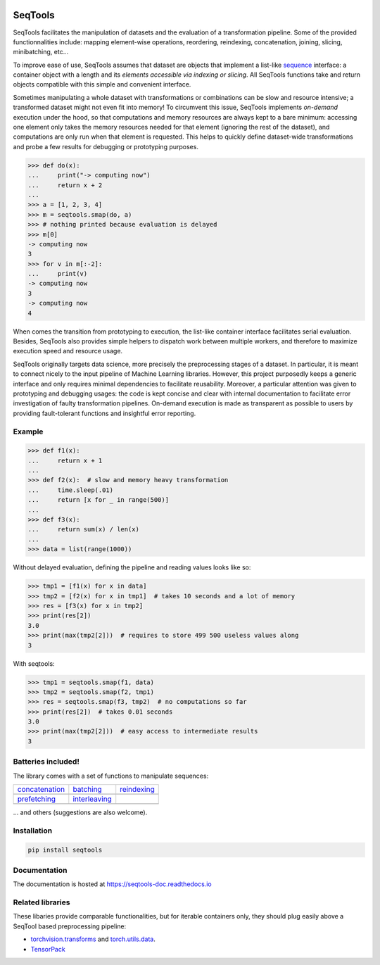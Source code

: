 .. image:: https://badge.fury.io/py/seqtools.svg
   :target: https://badge.fury.io/py/seqtools
.. image:: https://travis-ci.org/nlgranger/SeqTools.svg?branch=master
   :target: https://travis-ci.org/nlgranger/SeqTools
.. image:: https://readthedocs.org/projects/seqtools-doc/badge
   :target: http://seqtools-doc.readthedocs.io
.. image:: https://api.codacy.com/project/badge/Grade/f5324dc1e36d46f7ae1cabaaf6bce263
   :target: https://www.codacy.com/app/nlgranger/SeqTools?utm_source=github.com&amp;utm_medium=referral&amp;utm_content=nlgranger/SeqTools&amp;utm_campaign=Badge_Grade
.. image:: https://codecov.io/gh/nlgranger/SeqTools/branch/master/graph/badge.svg
   :target: https://codecov.io/gh/nlgranger/SeqTools


SeqTools
========

SeqTools facilitates the manipulation of datasets and the evaluation of a
transformation pipeline. Some of the provided functionnalities include: mapping
element-wise operations, reordering, reindexing, concatenation, joining,
slicing, minibatching, etc...

To improve ease of use, SeqTools assumes that dataset are objects that implement
a list-like `sequence <https://docs.python.org/3/glossary.html#term-sequence>`_
interface: a container object with a length and its *elements accessible via
indexing or slicing*. All SeqTools functions take and return objects compatible
with this simple and convenient interface.

Sometimes manipulating a whole dataset with transformations or combinations can
be slow and resource intensive; a transformed dataset might not even fit into
memory! To circumvent this issue, SeqTools implements *on-demand* execution
under the hood, so that computations and memory resources are always kept to a
bare minimum: accessing one element only takes the memory resources needed for
that element (ignoring the rest of the dataset), and computations are only run
when that element is requested. This helps to quickly define dataset-wide
transformations and probe a few results for debugging or prototyping purposes.

>>> def do(x):
...     print("-> computing now")
...     return x + 2
...
>>> a = [1, 2, 3, 4]
>>> m = seqtools.smap(do, a)
>>> # nothing printed because evaluation is delayed
>>> m[0]
-> computing now
3
>>> for v in m[:-2]:
...     print(v)
-> computing now
3
-> computing now
4

When comes the transition from prototyping to execution, the list-like container
interface facilitates serial evaluation. Besides, SeqTools also provides simple
helpers to dispatch work between multiple workers, and therefore to maximize
execution speed and resource usage.

SeqTools originally targets data science, more precisely the preprocessing
stages of a dataset. In particular, it is meant to connect nicely to the input
pipeline of Machine Learning libraries. However, this project purposedly keeps a
generic interface and only requires minimal dependencies to facilitate
reusability. Moreover, a particular attention was given to prototyping and
debugging usages: the code is kept concise and clear with internal documentation
to facilitate error investigation of faulty transformation pipelines. On-demand
execution is made as transparent as possible to users by providing
fault-tolerant functions and insightful error reporting.


Example
-------

>>> def f1(x):
...     return x + 1
...
>>> def f2(x):  # slow and memory heavy transformation
...     time.sleep(.01)
...     return [x for _ in range(500)]
...
>>> def f3(x):
...     return sum(x) / len(x)
...
>>> data = list(range(1000))

Without delayed evaluation, defining the pipeline and reading values looks like
so:

>>> tmp1 = [f1(x) for x in data]
>>> tmp2 = [f2(x) for x in tmp1]  # takes 10 seconds and a lot of memory
>>> res = [f3(x) for x in tmp2]
>>> print(res[2])
3.0
>>> print(max(tmp2[2]))  # requires to store 499 500 useless values along
3

With seqtools:

>>> tmp1 = seqtools.smap(f1, data)
>>> tmp2 = seqtools.smap(f2, tmp1)
>>> res = seqtools.smap(f3, tmp2)  # no computations so far
>>> print(res[2])  # takes 0.01 seconds
3.0
>>> print(max(tmp2[2]))  # easy access to intermediate results
3


Batteries included!
-------------------

The library comes with a set of functions to manipulate sequences:

.. |concatenate| image:: docs/_static/concatenate.png

.. _concatenation: reference.html#seqtools.concatenate

.. |batch| image:: docs/_static/batch.png

.. _batching: reference.html#seqtools.batch

.. |gather| image:: docs/_static/gather.png

.. _reindexing: reference.html#seqtools.gather

.. |prefetch| image:: docs/_static/prefetch.png

.. _prefetching: reference.html#seqtools.prefetch

.. |interleaving| image:: docs/_static/interleaving.png

.. _interleaving: reference.html#seqtools.interleave

==================== ================= ===============
| `concatenation`_   | `batching`_     | `reindexing`_
| |concatenate|      | |batch|         | |gather|
| `prefetching`_     | `interleaving`_
| |prefetch|         | |interleaving|
==================== ================= ===============

... and others (suggestions are also welcome).


Installation
------------

.. code-block:: bash

   pip install seqtools


Documentation
-------------

The documentation is hosted at https://seqtools-doc.readthedocs.io


Related libraries
-----------------

These libaries provide comparable functionalities, but for iterable containers
only, they should plug easily above a SeqTool based preprocessing pipeline:

- `torchvision.transforms
  <http://pytorch.org/docs/master/torchvision/transforms.html>`_
  and `torch.utils.data <http://pytorch.org/docs/master/data.html>`_.
- `TensorPack <https://github.com/tensorpack/tensorpack>`_
